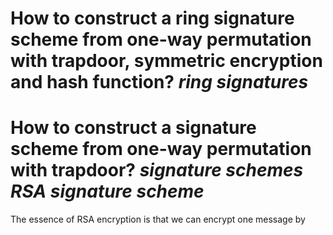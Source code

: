 * How to construct a ring signature scheme from one-way permutation with trapdoor, symmetric encryption and hash function? [[ring signatures]]
* How to construct a signature scheme from one-way permutation with trapdoor? [[signature schemes]] [[RSA signature scheme]]
The essence of RSA encryption is that we can encrypt one message by